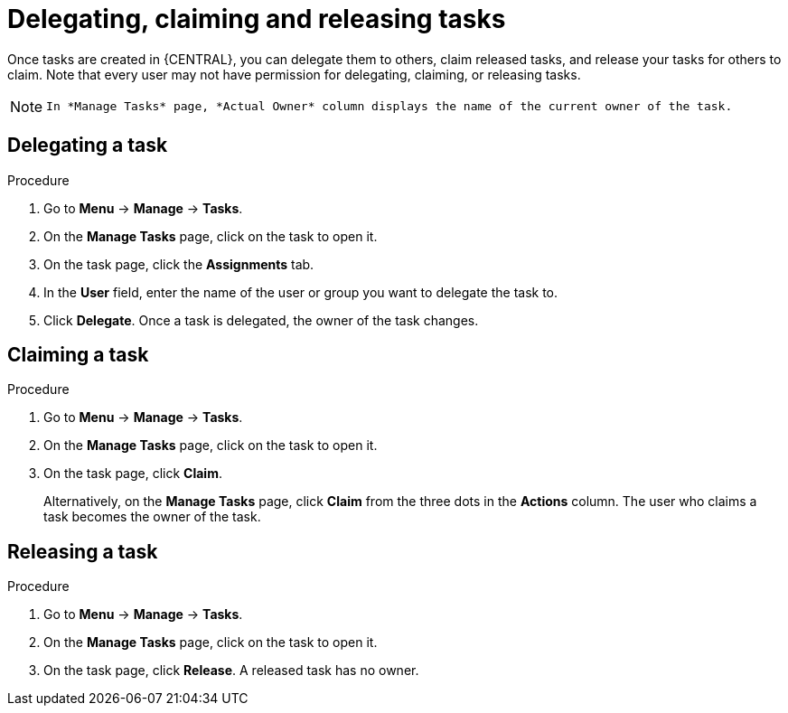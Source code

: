 [id='interacting-with-processes-delegating-claiming-releasing-tasks-proc']
= Delegating, claiming and releasing tasks

Once tasks are created in {CENTRAL}, you can delegate them to others, claim released tasks, and release your tasks for others to claim. Note that every user may not have permission for delegating, claiming, or releasing tasks.

[NOTE]
====
 In *Manage Tasks* page, *Actual Owner* column displays the name of the current owner of the task.
====

[float]
== Delegating a task

.Procedure
. Go to *Menu* -> *Manage* -> *Tasks*.
. On the *Manage Tasks* page, click on the task to open it.
. On the task page, click the *Assignments* tab.
. In the *User* field, enter the name of the user or group you want to delegate the task to.
. Click *Delegate*. Once a task is delegated, the owner of the task changes.

[float]
== Claiming a task
.Procedure
. Go to *Menu* -> *Manage* -> *Tasks*.
. On the *Manage Tasks* page, click on the task to open it.
. On the task page, click *Claim*.
+
Alternatively, on the *Manage Tasks* page, click *Claim* from the three dots in the *Actions* column. The user who claims a task becomes the owner of the task.


[float]
== Releasing a task
.Procedure
. Go to *Menu* -> *Manage* -> *Tasks*.
. On the *Manage Tasks* page, click on the task to open it.
. On the task page, click *Release*. A released task has no owner.
